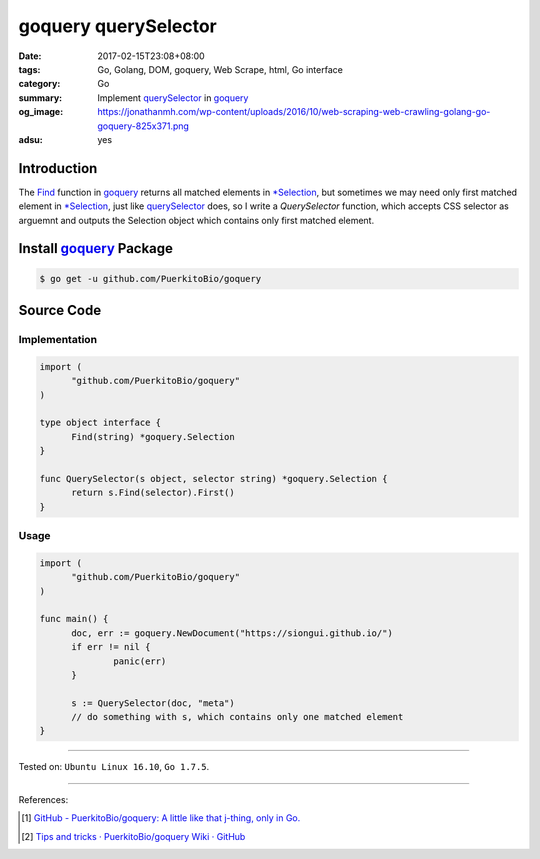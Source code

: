 goquery querySelector
#####################

:date: 2017-02-15T23:08+08:00
:tags: Go, Golang, DOM, goquery, Web Scrape, html, Go interface
:category: Go
:summary: Implement querySelector_ in goquery_
:og_image: https://jonathanmh.com/wp-content/uploads/2016/10/web-scraping-web-crawling-golang-go-goquery-825x371.png
:adsu: yes


Introduction
++++++++++++

The Find_ function in goquery_ returns all matched elements in `*Selection`_,
but sometimes we may need only first matched element in `*Selection`_, just like
querySelector_ does, so I write a *QuerySelector* function, which accepts CSS
selector as arguemnt and outputs the Selection object which contains only first
matched element.


Install goquery_ Package
++++++++++++++++++++++++

.. code-block:: bash

  $ go get -u github.com/PuerkitoBio/goquery


Source Code
+++++++++++

Implementation
==============

.. code-block:: go

  import (
  	"github.com/PuerkitoBio/goquery"
  )

  type object interface {
  	Find(string) *goquery.Selection
  }

  func QuerySelector(s object, selector string) *goquery.Selection {
  	return s.Find(selector).First()
  }

.. adsu:: 2

Usage
=====

.. code-block:: go

  import (
  	"github.com/PuerkitoBio/goquery"
  )

  func main() {
  	doc, err := goquery.NewDocument("https://siongui.github.io/")
  	if err != nil {
  		panic(err)
  	}

  	s := QuerySelector(doc, "meta")
  	// do something with s, which contains only one matched element
  }

----

Tested on: ``Ubuntu Linux 16.10``, ``Go 1.7.5``.

----

.. adsu:: 3

References:

.. [1] `GitHub - PuerkitoBio/goquery: A little like that j-thing, only in Go. <https://github.com/PuerkitoBio/goquery>`_ |godoc|
.. [2] `Tips and tricks · PuerkitoBio/goquery Wiki · GitHub <https://github.com/PuerkitoBio/goquery/wiki/Tips-and-tricks>`_

.. _Go: https://golang.org/
.. _Golang: https://golang.org/
.. _goquery: https://github.com/PuerkitoBio/goquery
.. _querySelector: https://www.google.com/search?q=querySelector
.. _Find: https://godoc.org/github.com/PuerkitoBio/goquery#Selection.Find
.. _*Selection: https://godoc.org/github.com/PuerkitoBio/goquery#Selection

.. |godoc| image:: https://godoc.org/github.com/PuerkitoBio/goquery?status.png
   :target: https://godoc.org/github.com/PuerkitoBio/goquery
